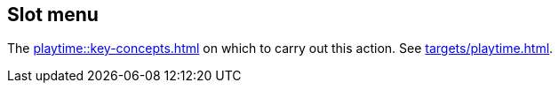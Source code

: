 == Slot menu

The xref:playtime::key-concepts.adoc#slot[] on which to carry out this action. See xref:targets/playtime.adoc#slot-selector[].
